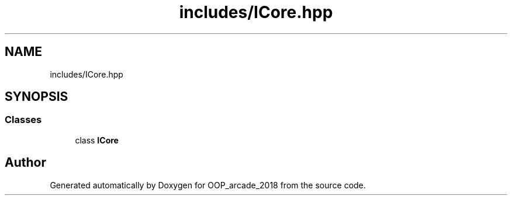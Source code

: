 .TH "includes/ICore.hpp" 3 "Sun Mar 31 2019" "Version 1.0" "OOP_arcade_2018" \" -*- nroff -*-
.ad l
.nh
.SH NAME
includes/ICore.hpp
.SH SYNOPSIS
.br
.PP
.SS "Classes"

.in +1c
.ti -1c
.RI "class \fBICore\fP"
.br
.in -1c
.SH "Author"
.PP 
Generated automatically by Doxygen for OOP_arcade_2018 from the source code\&.

